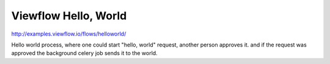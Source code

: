 =====================
Viewflow Hello, World
=====================

http://examples.viewflow.io/flows/helloworld/


.. image:: doc/HelloWorld.png
   :width: 400px


Hello world process, where one could start "hello, world" request,
another person approves it. and if the request was approved the
background celery job sends it to the world.
